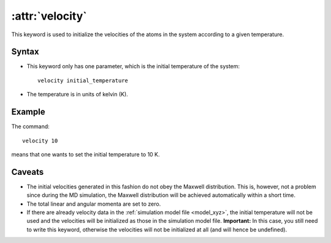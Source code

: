.. _kw_velocity:
.. index::
   single: velocity (keyword in run.in)

:attr:`velocity`
================

This keyword is used to initialize the velocities of the atoms in the system according to a given temperature. 

Syntax
------
* This keyword only has one parameter, which is the initial temperature of the system::
  
    velocity initial_temperature

* The temperature is in units of kelvin (K).

Example
-------

The command::

    velocity 10

means that one wants to set the initial temperature to 10 K. 

Caveats
-------

* The initial velocities generated in this fashion do not obey the Maxwell distribution.
  This is, however, not a problem since during the MD simulation, the Maxwell distribution will be achieved automatically within a short time.
* The total linear and angular momenta are set to zero.
* If there are already velocity data in the :ref:`simulation model file <model_xyz>`, the initial temperature will not be used and the velocities will be initialized as those in the simulation model file.
  **Important:** In this case, you still need to write this keyword, otherwise the velocities will not be initialized at all (and will hence be undefined).
